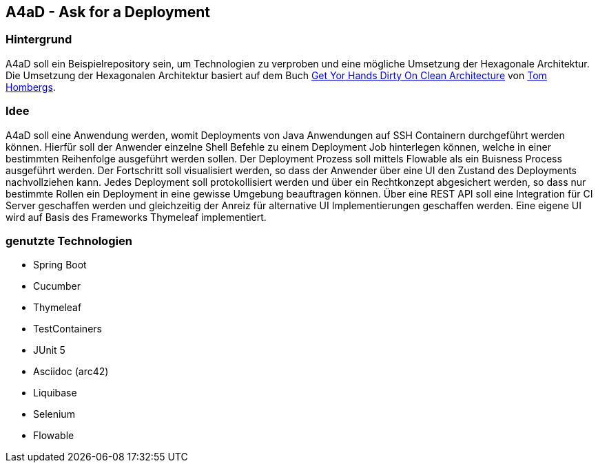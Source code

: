 == A4aD - Ask for a Deployment

=== Hintergrund

A4aD soll ein Beispielrepository sein, um Technologien zu verproben und eine mögliche Umsetzung der Hexagonale Architektur.
Die Umsetzung der Hexagonalen Architektur basiert auf dem Buch https://leanpub.com/get-your-hands-dirty-on-clean-architecture[Get Yor Hands Dirty On Clean Architecture] von https://github.com/thombergs[Tom Hombergs].

=== Idee

A4aD soll eine Anwendung werden, womit Deployments von Java Anwendungen auf SSH Containern durchgeführt werden können.
Hierfür soll der Anwender einzelne Shell Befehle zu einem Deployment Job hinterlegen können, welche in einer bestimmten Reihenfolge ausgeführt werden sollen. Der Deployment Prozess soll mittels Flowable als ein Buisness Process ausgeführt werden. Der Fortschritt soll visualisiert werden, so dass der Anwender über eine UI den Zustand des Deployments nachvollziehen kann.
Jedes Deployment soll protokollisiert werden und über ein Rechtkonzept abgesichert werden, so dass nur bestimmte Rollen ein Deployment in eine gewisse Umgebung beauftragen können. Über eine REST API soll eine Integration für CI Server geschaffen werden und gleichzeitig der Anreiz für alternative UI Implementierungen geschaffen werden. Eine eigene UI wird auf Basis des Frameworks Thymeleaf implementiert.
 
=== genutzte Technologien

* Spring Boot
* Cucumber
* Thymeleaf
* TestContainers
* JUnit 5
* Asciidoc (arc42)
* Liquibase
* Selenium
* Flowable

